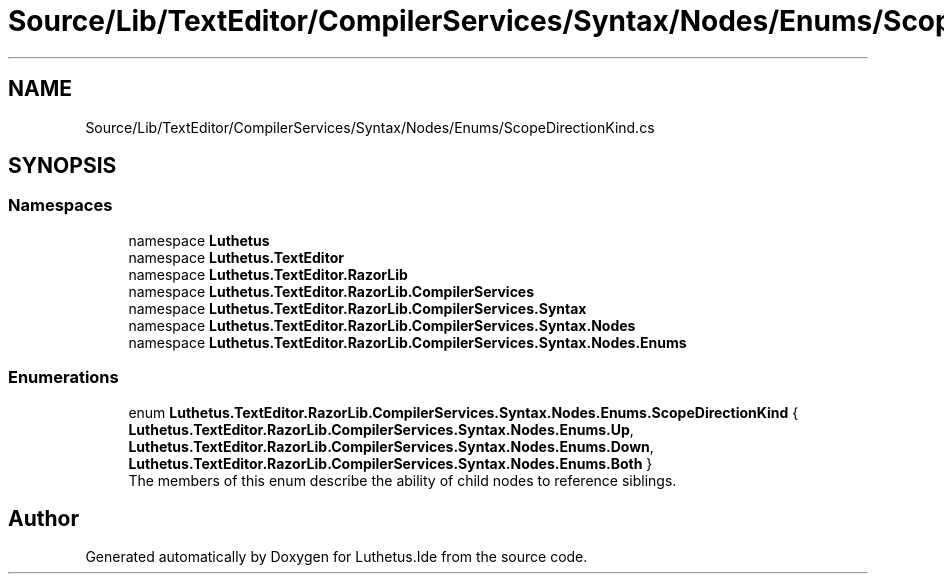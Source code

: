 .TH "Source/Lib/TextEditor/CompilerServices/Syntax/Nodes/Enums/ScopeDirectionKind.cs" 3 "Version 1.0.0" "Luthetus.Ide" \" -*- nroff -*-
.ad l
.nh
.SH NAME
Source/Lib/TextEditor/CompilerServices/Syntax/Nodes/Enums/ScopeDirectionKind.cs
.SH SYNOPSIS
.br
.PP
.SS "Namespaces"

.in +1c
.ti -1c
.RI "namespace \fBLuthetus\fP"
.br
.ti -1c
.RI "namespace \fBLuthetus\&.TextEditor\fP"
.br
.ti -1c
.RI "namespace \fBLuthetus\&.TextEditor\&.RazorLib\fP"
.br
.ti -1c
.RI "namespace \fBLuthetus\&.TextEditor\&.RazorLib\&.CompilerServices\fP"
.br
.ti -1c
.RI "namespace \fBLuthetus\&.TextEditor\&.RazorLib\&.CompilerServices\&.Syntax\fP"
.br
.ti -1c
.RI "namespace \fBLuthetus\&.TextEditor\&.RazorLib\&.CompilerServices\&.Syntax\&.Nodes\fP"
.br
.ti -1c
.RI "namespace \fBLuthetus\&.TextEditor\&.RazorLib\&.CompilerServices\&.Syntax\&.Nodes\&.Enums\fP"
.br
.in -1c
.SS "Enumerations"

.in +1c
.ti -1c
.RI "enum \fBLuthetus\&.TextEditor\&.RazorLib\&.CompilerServices\&.Syntax\&.Nodes\&.Enums\&.ScopeDirectionKind\fP { \fBLuthetus\&.TextEditor\&.RazorLib\&.CompilerServices\&.Syntax\&.Nodes\&.Enums\&.Up\fP, \fBLuthetus\&.TextEditor\&.RazorLib\&.CompilerServices\&.Syntax\&.Nodes\&.Enums\&.Down\fP, \fBLuthetus\&.TextEditor\&.RazorLib\&.CompilerServices\&.Syntax\&.Nodes\&.Enums\&.Both\fP }"
.br
.RI "The members of this enum describe the ability of child nodes to reference siblings\&. "
.in -1c
.SH "Author"
.PP 
Generated automatically by Doxygen for Luthetus\&.Ide from the source code\&.
